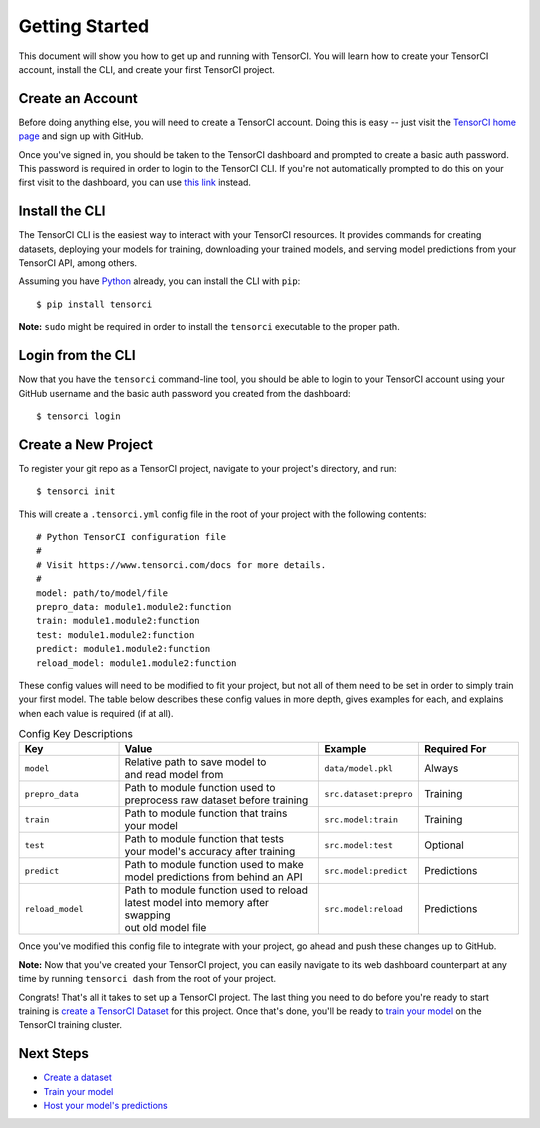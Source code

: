 Getting Started
===============

This document will show you how to get up and running with TensorCI. You will learn how to create your
TensorCI account, install the CLI, and create your first TensorCI project.

Create an Account
-----------------

Before doing anything else, you will need to create a TensorCI account. Doing this is easy --
just visit the `TensorCI home page`_ and sign up with GitHub.

Once you've signed in, you should be taken to the TensorCI dashboard and prompted to create a basic auth password.
This password is required in order to login to the TensorCI CLI. If you're not automatically prompted to do this on
your first visit to the dashboard, you can use `this link`_ instead.

Install the CLI
---------------

The TensorCI CLI is the easiest way to interact with your TensorCI resources. It provides commands for creating datasets,
deploying your models for training, downloading your trained models, and serving model predictions from your TensorCI API, among
others.

Assuming you have Python_ already, you can install the CLI with ``pip``::

  $ pip install tensorci

**Note:** ``sudo`` might be required in order to install the ``tensorci`` executable to the proper path.

Login from the CLI
-------------------

Now that you have the ``tensorci`` command-line tool, you should be able to login to your TensorCI account using your
GitHub username and the basic auth password you created from the dashboard::

  $ tensorci login

Create a New Project
--------------------

To register your git repo as a TensorCI project, navigate to your project's directory, and run::

  $ tensorci init


This will create a ``.tensorci.yml`` config file in the root of your project with the following contents::

  # Python TensorCI configuration file
  #
  # Visit https://www.tensorci.com/docs for more details.
  #
  model: path/to/model/file
  prepro_data: module1.module2:function
  train: module1.module2:function
  test: module1.module2:function
  predict: module1.module2:function
  reload_model: module1.module2:function

These config values will need to be modified to fit your project, but not all of them need to be set in order to simply train your
first model. The table below describes these config values in more depth, gives examples for each, and explains when
each value is required (if at all).

.. list-table:: Config Key Descriptions
  :widths: 20 40 20 20
  :header-rows: 1

  * - Key
    - Value
    - Example
    - Required For
  * - ``model``
    - .. line-block::
        Relative path to save model to
        and read model from
    - ``data/model.pkl``
    - Always
  * - ``prepro_data``
    - .. line-block::
        Path to module function used to
        preprocess raw dataset before training
    - ``src.dataset:prepro``
    - Training
  * - ``train``
    - .. line-block::
        Path to module function that trains
        your model
    - ``src.model:train``
    - Training
  * - ``test``
    - .. line-block::
        Path to module function that tests
        your model's accuracy after training
    - ``src.model:test``
    - Optional
  * - ``predict``
    - .. line-block::
        Path to module function used to make
        model predictions from behind an API
    - ``src.model:predict``
    - Predictions
  * - ``reload_model``
    - .. line-block::
        Path to module function used to reload
        latest model into memory after swapping
        out old model file
    - ``src.model:reload``
    - Predictions

Once you've modified this config file to integrate with your project, go ahead and push these changes up to GitHub.

**Note:**  Now that you've created your TensorCI project, you can easily navigate to its web dashboard counterpart at any time by
running ``tensorci dash`` from the root of your project.

Congrats! That's all it takes to set up a TensorCI project. The last thing you need to do before you're ready to start
training is `create a TensorCI Dataset`_ for this project. Once that's done, you'll be ready to `train your model`_ on
the TensorCI training cluster.

Next Steps
----------

* `Create a dataset`_
* `Train your model`_
* `Host your model's predictions`_

.. _Python: https://www.python.org/
.. _`TensorCI home page`: https://www.tensorci.com
.. _`this link`: https://app.tensorci.com/account/auth
.. _`create a TensorCI Dataset`: /datasets.html
.. _`Create a dataset`: /datasets.html
.. _`train your model`: /training.html
.. _`Host your model's predictions`: /predictions.html
